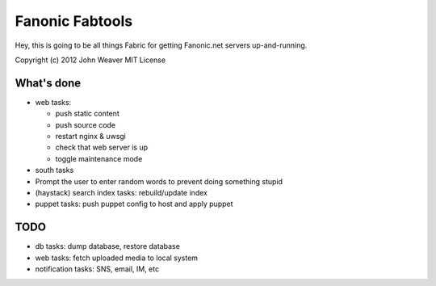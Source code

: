 
Fanonic Fabtools
================

Hey, this is going to be all things Fabric for getting Fanonic.net servers up-and-running.


Copyright (c) 2012 John Weaver
MIT License


What's done
-----------

- web tasks:

  - push static content
  
  - push source code
  
  - restart nginx & uwsgi

  - check that web server is up
  
  - toggle maintenance mode

- south tasks

- Prompt the user to enter random words to prevent doing something stupid

- (haystack) search index tasks: rebuild/update index

- puppet tasks: push puppet config to host and apply puppet


TODO
----

- db tasks: dump database, restore database

- web tasks: fetch uploaded media to local system

- notification tasks: SNS, email, IM, etc

